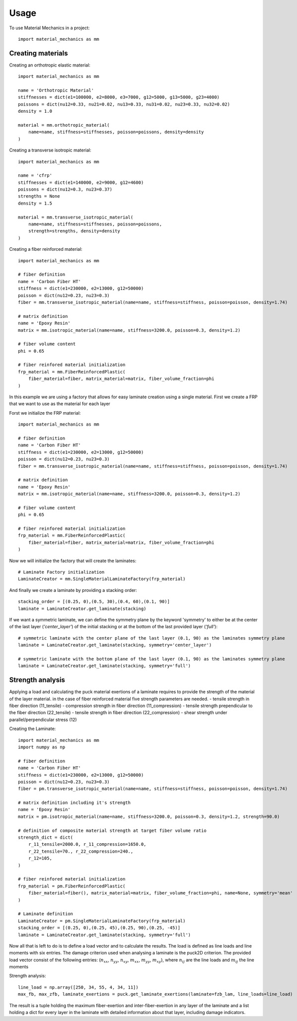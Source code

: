 =====
Usage
=====

To use Material Mechanics in a project::

    import material_mechanics as mm

Creating materials
==================

Creating an orthotropic elastic material::

    import material_mechanics as mm

    name = 'Orthotropic Material'
    stiffnesses = dict(e1=100000, e2=8000, e3=7000, g12=5000, g13=5000, g23=4000)
    poissons = dict(nu12=0.33, nu21=0.02, nu13=0.33, nu31=0.02, nu23=0.33, nu32=0.02)
    density = 1.0

    material = mm.orthotropic_material(
        name=name, stiffness=stiffnesses, poisson=poissons, density=density
    )

Creating a transverse isotropic material::

    import material_mechanics as mm

    name = 'cfrp'
    stiffnesses = dict(e1=140000, e2=9000, g12=4600)
    poissons = dict(nu12=0.3, nu23=0.37)
    strengths = None
    density = 1.5

    material = mm.transverse_isotropic_material(
        name=name, stiffness=stiffnesses, poisson=poissons,
        strength=strengths, density=density
    )

Creating a fiber reinforced material::

    import material_mechanics as mm

    # fiber definition
    name = 'Carbon Fiber HT'
    stiffness = dict(e1=230000, e2=13000, g12=50000)
    poisson = dict(nu12=0.23, nu23=0.3)
    fiber = mm.transverse_isotropic_material(name=name, stiffness=stiffness, poisson=poisson, density=1.74)

    # matrix definition
    name = 'Epoxy Resin'
    matrix = mm.isotropic_material(name=name, stiffness=3200.0, poisson=0.3, density=1.2)

    # fiber volume content
    phi = 0.65

    # fiber reinfored material initialization
    frp_material = mm.FiberReinforcedPlastic(
        fiber_material=fiber, matrix_material=matrix, fiber_volume_fraction=phi
    )


In this example we are using a factory that allows for easy laminate creation using a single material.
First we create a FRP that we want to use as the material for each layer

Forst we initialize the FRP material::

    import material_mechanics as mm

    # fiber definition
    name = 'Carbon Fiber HT'
    stiffness = dict(e1=230000, e2=13000, g12=50000)
    poisson = dict(nu12=0.23, nu23=0.3)
    fiber = mm.transverse_isotropic_material(name=name, stiffness=stiffness, poisson=poisson, density=1.74)

    # matrix definition
    name = 'Epoxy Resin'
    matrix = mm.isotropic_material(name=name, stiffness=3200.0, poisson=0.3, density=1.2)

    # fiber volume content
    phi = 0.65

    # fiber reinfored material initialization
    frp_material = mm.FiberReinforcedPlastic(
        fiber_material=fiber, matrix_material=matrix, fiber_volume_fraction=phi
    )

Now we will initialize the factory that will create the laminates::

    # Laminate Factory initialization
    LaminateCreator = mm.SingleMaterialLaminateFactory(frp_material)

And finally we create a laminate by providing a stacking order::

    stacking_order = [(0.25, 0),(0.5, 30),(0.4, 60),(0.1, 90)]
    laminate = LaminateCreator.get_laminate(stacking)

If we want a symmetric laminate, we can define the symmetry plane by the keyword 'symmetry' to either be at the center
of the last layer (*'center_layer'*) of the initial stacking or at the bottom of the last provided layer (*'full'*)::

    # symmetric laminate with the center plane of the last layer (0.1, 90) as the laminates symmetry plane
    laminate = LaminateCreator.get_laminate(stacking, symmetry='center_layer')

    # symmetric laminate with the bottom plane of the last layer (0.1, 90) as the laminates symmetry plane
    laminate = LaminateCreator.get_laminate(stacking, symmetry='full')

Strength analysis
=================

Applying a load and calculating the puck material exertions of a laminate requires to provide the strength of the
material of the layer material. in the case of fiber reinforced material five strength parameters are needed.
- tensile strength in fiber direction (11_tensile)
- compression strength in fiber direction (11_compression)
- tensile strength prependicular to the fiber direction (22_tensile)
- tensile strength in fiber direction (22_compression)
- shear strength under parallel/perpendicular stress (12)

Creating the Laminate::

    import material_mechanics as mm
    import numpy as np

    # fiber definition
    name = 'Carbon Fiber HT'
    stiffness = dict(e1=230000, e2=13000, g12=50000)
    poisson = dict(nu12=0.23, nu23=0.3)
    fiber = pm.transverse_isotropic_material(name=name, stiffness=stiffness, poisson=poisson, density=1.74)

    # matrix definition including it's strength
    name = 'Epoxy Resin'
    matrix = pm.isotropic_material(name=name, stiffness=3200.0, poisson=0.3, density=1.2, strength=90.0)

    # definition of composite material strength at target fiber volume ratio
    strength_dict = dict(
        r_11_tensile=2000.0, r_11_compression=1650.0,
        r_22_tensile=70., r_22_compression=240.,
        r_12=105,
    )

    # fiber reinfored material initialization
    frp_material = pm.FiberReinforcedPlastic(
        fiber_material=fiber(), matrix_material=matrix, fiber_volume_fraction=phi, name=None, symmetry='mean'
    )

    # Laminate definition
    LaminateCreator = pm.SingleMaterialLaminateFactory(frp_material)
    stacking_order = [(0.25, 0),(0.25, 45),(0.25, 90),(0.25, -45)]
    laminate = LaminateCreator.get_laminate(stacking, symmetry='full')

Now all that is left to do is to define a load vector and to calculate the results. The load is defined as line loads
and line moments with six entries. The damage criterion used when analysing a laminate is the puck2D criterion.
The provided load vector consist of the following entries:
(:math:`n_{xx}`, :math:`n_{yy}`, :math:`n_{xy}`, :math:`m_{xx}`, :math:`m_{yy}`, :math:`m_{xy}`),
where :math:`n_{ij}` are the line loads and :math:`m_{ij}` the line moments

Strength analysis::

    line_load = np.array([250, 34, 55, 4, 34, 11])
    max_fb, max_zfb, laminate_exertions = puck.get_laminate_exertions(laminate=fzb_lam, line_loads=line_load)

The result is a tuple holding the maximum fiber-exertion and inter-fiber-exertion in any layer of the laminate and a
list holding a dict for every layer in the laminate with detailed information about that layer, including damage
indicators.
